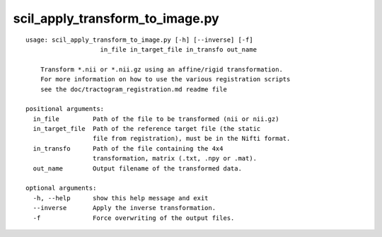scil_apply_transform_to_image.py
==============

::

	usage: scil_apply_transform_to_image.py [-h] [--inverse] [-f]
	                    in_file in_target_file in_transfo out_name
	
	    Transform *.nii or *.nii.gz using an affine/rigid transformation.
	    For more information on how to use the various registration scripts
	    see the doc/tractogram_registration.md readme file
	
	positional arguments:
	  in_file         Path of the file to be transformed (nii or nii.gz)
	  in_target_file  Path of the reference target file (the static 
	                  file from registration), must be in the Nifti format.
	  in_transfo      Path of the file containing the 4x4 
	                  transformation, matrix (.txt, .npy or .mat).
	  out_name        Output filename of the transformed data.
	
	optional arguments:
	  -h, --help      show this help message and exit
	  --inverse       Apply the inverse transformation.
	  -f              Force overwriting of the output files.
